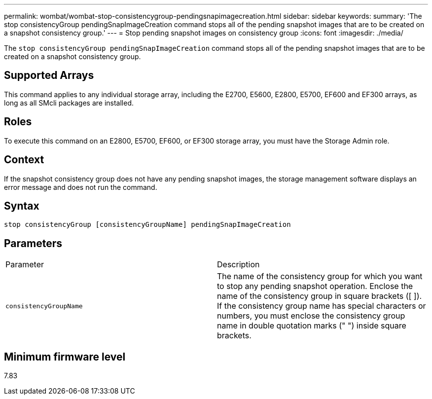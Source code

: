 ---
permalink: wombat/wombat-stop-consistencygroup-pendingsnapimagecreation.html
sidebar: sidebar
keywords: 
summary: 'The stop consistencyGroup pendingSnapImageCreation command stops all of the pending snapshot images that are to be created on a snapshot consistency group.'
---
= Stop pending snapshot images on consistency group
:icons: font
:imagesdir: ./media/

[.lead]
The `stop consistencyGroup pendingSnapImageCreation` command stops all of the pending snapshot images that are to be created on a snapshot consistency group.

== Supported Arrays

This command applies to any individual storage array, including the E2700, E5600, E2800, E5700, EF600 and EF300 arrays, as long as all SMcli packages are installed.

== Roles

To execute this command on an E2800, E5700, EF600, or EF300 storage array, you must have the Storage Admin role.

== Context

If the snapshot consistency group does not have any pending snapshot images, the storage management software displays an error message and does not run the command.

== Syntax

----
stop consistencyGroup [consistencyGroupName] pendingSnapImageCreation
----

== Parameters

|===
| Parameter| Description
a|
`consistencyGroupName`
a|
The name of the consistency group for which you want to stop any pending snapshot operation. Enclose the name of the consistency group in square brackets ([ ]). If the consistency group name has special characters or numbers, you must enclose the consistency group name in double quotation marks (" ") inside square brackets.
|===

== Minimum firmware level

7.83
